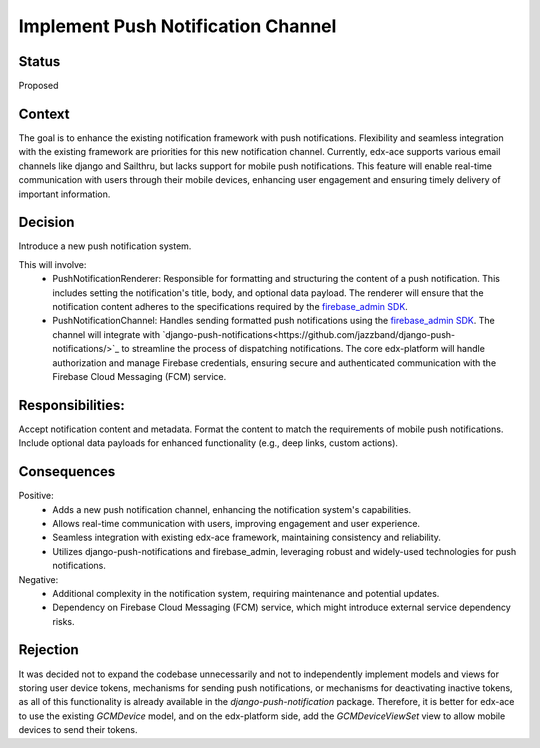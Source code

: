 Implement Push Notification Channel
==================================================

Status
------
Proposed

Context
------
The goal is to enhance the existing notification framework with push notifications.
Flexibility and seamless integration with the existing framework are priorities
for this new notification channel. Currently, edx-ace supports various email channels
like django and Sailthru, but lacks support for mobile push notifications. This feature will
enable real-time communication with users through their mobile devices, enhancing user
engagement and ensuring timely delivery of important information.

Decision
------
Introduce a new push notification system.

This will involve:
  - PushNotificationRenderer: Responsible for formatting and structuring the content
    of a push notification. This includes setting the notification's title, body,
    and optional data payload. The renderer will ensure that the notification content
    adheres to the specifications required by the `firebase_admin SDK <https://github.com/firebase/firebase-admin-python/>`_.
  - PushNotificationChannel: Handles sending formatted push notifications using
    the `firebase_admin SDK <https://github.com/firebase/firebase-admin-python/>`_.
    The channel will integrate with `django-push-notifications<https://github.com/jazzband/django-push-notifications/>`_
    to streamline the process of dispatching notifications. The core edx-platform
    will handle authorization and manage Firebase credentials, ensuring secure and
    authenticated communication with the Firebase Cloud Messaging (FCM) service.


Responsibilities:
------
Accept notification content and metadata.
Format the content to match the requirements of mobile push notifications.
Include optional data payloads for enhanced functionality (e.g., deep links, custom actions).

Consequences
------

Positive:
  - Adds a new push notification channel, enhancing the notification system's capabilities.
  - Allows real-time communication with users, improving engagement and user experience.
  - Seamless integration with existing edx-ace framework, maintaining consistency and reliability.
  - Utilizes django-push-notifications and firebase_admin, leveraging robust and widely-used
    technologies for push notifications.

Negative:
  - Additional complexity in the notification system, requiring maintenance and potential updates.
  - Dependency on Firebase Cloud Messaging (FCM) service, which might introduce external service dependency risks.

Rejection
------
It was decided not to expand the codebase unnecessarily and not to independently implement
models and views for storing user device tokens, mechanisms for sending push notifications,
or mechanisms for deactivating inactive tokens, as all of this functionality is already
available in the `django-push-notification` package. Therefore, it is better for edx-ace to
use the existing `GCMDevice` model, and on the edx-platform side, add the `GCMDeviceViewSet`
view to allow mobile devices to send their tokens.
